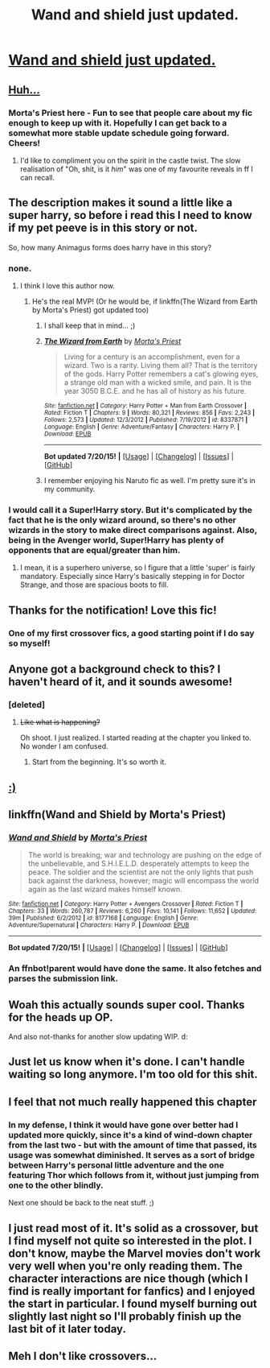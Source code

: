 #+TITLE: Wand and shield just updated.

* [[https://www.fanfiction.net/s/8177168/33/Wand-and-Shield][Wand and shield just updated.]]
:PROPERTIES:
:Author: Traildiver
:Score: 24
:DateUnix: 1437614409.0
:DateShort: 2015-Jul-23
:FlairText: Misc
:END:

** [[http://cdn.overclock.net/0/04/048800ef_b2kdb7.jpeg][Huh...]]
:PROPERTIES:
:Author: -Oc-
:Score: 10
:DateUnix: 1437620475.0
:DateShort: 2015-Jul-23
:END:

*** Morta's Priest here - Fun to see that people care about my fic enough to keep up with it. Hopefully I can get back to a somewhat more stable update schedule going forward. Cheers!
:PROPERTIES:
:Author: Roarian
:Score: 10
:DateUnix: 1437760592.0
:DateShort: 2015-Jul-24
:END:

**** I'd like to compliment you on the spirit in the castle twist. The slow realisation of "Oh, shit, is it /him/" was one of my favourite reveals in ff I can recall.
:PROPERTIES:
:Author: DoubleFried
:Score: 2
:DateUnix: 1437763156.0
:DateShort: 2015-Jul-24
:END:


** The description makes it sound a little like a super harry, so before i read this I need to know if my pet peeve is in this story or not.

So, how many Animagus forms does harry have in this story?
:PROPERTIES:
:Author: cruelkillzone
:Score: 7
:DateUnix: 1437633125.0
:DateShort: 2015-Jul-23
:END:

*** none.
:PROPERTIES:
:Author: psi567
:Score: 10
:DateUnix: 1437633351.0
:DateShort: 2015-Jul-23
:END:

**** I think I love this author now.
:PROPERTIES:
:Author: cruelkillzone
:Score: 6
:DateUnix: 1437633467.0
:DateShort: 2015-Jul-23
:END:

***** He's the real MVP! (Or he would be, if linkffn(The Wizard from Earth by Morta's Priest) got updated too)
:PROPERTIES:
:Author: Ihateseatbelts
:Score: 3
:DateUnix: 1437662788.0
:DateShort: 2015-Jul-23
:END:

****** I shall keep that in mind... ;)
:PROPERTIES:
:Author: Roarian
:Score: 5
:DateUnix: 1437760443.0
:DateShort: 2015-Jul-24
:END:


****** [[http://www.fanfiction.net/s/8337871/1/][*/The Wizard from Earth/*]] by [[https://www.fanfiction.net/u/2690239/Morta-s-Priest][/Morta's Priest/]]

#+begin_quote
  Living for a century is an accomplishment, even for a wizard. Two is a rarity. Living them all? That is the territory of the gods. Harry Potter remembers a cat's glowing eyes, a strange old man with a wicked smile, and pain. It is the year 3050 B.C.E. and he has all of history as his future.
#+end_quote

^{/Site/: [[http://www.fanfiction.net/][fanfiction.net]] *|* /Category/: Harry Potter + Man from Earth Crossover *|* /Rated/: Fiction T *|* /Chapters/: 9 *|* /Words/: 80,321 *|* /Reviews/: 856 *|* /Favs/: 2,243 *|* /Follows/: 2,573 *|* /Updated/: 12/3/2012 *|* /Published/: 7/19/2012 *|* /id/: 8337871 *|* /Language/: English *|* /Genre/: Adventure/Fantasy *|* /Characters/: Harry P. *|* /Download/: [[http://ficsave.com/?story_url=https://www.fanfiction.net/s/8337871/1/The-Wizard-from-Earth&format=epub&auto_download=yes][EPUB]]}

--------------

*Bot updated 7/20/15!* *|* [[[https://github.com/tusing/reddit-ffn-bot/wiki/Usage][Usage]]] | [[[https://github.com/tusing/reddit-ffn-bot/wiki/Changelog][Changelog]]] | [[[https://github.com/tusing/reddit-ffn-bot/issues/][Issues]]] | [[[https://github.com/tusing/reddit-ffn-bot/][GitHub]]]
:PROPERTIES:
:Author: FanfictionBot
:Score: 4
:DateUnix: 1437662823.0
:DateShort: 2015-Jul-23
:END:


****** I remember enjoying his Naruto fic as well. I'm pretty sure it's in my community.
:PROPERTIES:
:Author: MusubiKazesaru
:Score: 2
:DateUnix: 1437765491.0
:DateShort: 2015-Jul-24
:END:


*** I would call it a Super!Harry story. But it's complicated by the fact that he is the only wizard around, so there's no other wizards in the story to make direct comparisons against. Also, being in the Avenger world, Super!Harry has plenty of opponents that are equal/greater than him.
:PROPERTIES:
:Score: 4
:DateUnix: 1437665856.0
:DateShort: 2015-Jul-23
:END:

**** I mean, it is a superhero universe, so I figure that a little 'super' is fairly mandatory. Especially since Harry's basically stepping in for Doctor Strange, and those are spacious boots to fill.
:PROPERTIES:
:Author: Roarian
:Score: 3
:DateUnix: 1437760651.0
:DateShort: 2015-Jul-24
:END:


** Thanks for the notification! Love this fic!
:PROPERTIES:
:Author: ssbbgo
:Score: 4
:DateUnix: 1437614804.0
:DateShort: 2015-Jul-23
:END:

*** One of my first crossover fics, a good starting point if I do say so myself!
:PROPERTIES:
:Author: el1abel1a
:Score: 3
:DateUnix: 1437657313.0
:DateShort: 2015-Jul-23
:END:


** Anyone got a background check to this? I haven't heard of it, and it sounds awesome!
:PROPERTIES:
:Score: 3
:DateUnix: 1437614731.0
:DateShort: 2015-Jul-23
:END:

*** [deleted]
:PROPERTIES:
:Score: 3
:DateUnix: 1437615356.0
:DateShort: 2015-Jul-23
:END:

**** +Like what is happening?+

Oh shoot. I just realized. I started reading at the chapter you linked to. No wonder I am confused.
:PROPERTIES:
:Score: 4
:DateUnix: 1437615555.0
:DateShort: 2015-Jul-23
:END:

***** Start from the beginning. It's so worth it.
:PROPERTIES:
:Author: ssbbgo
:Score: 2
:DateUnix: 1437616262.0
:DateShort: 2015-Jul-23
:END:


** [[http://i.imgur.com/VD5GxGe.gif][:)]]
:PROPERTIES:
:Author: LocalMadman
:Score: 3
:DateUnix: 1437668155.0
:DateShort: 2015-Jul-23
:END:


** linkffn(Wand and Shield by Morta's Priest)
:PROPERTIES:
:Score: 5
:DateUnix: 1437614488.0
:DateShort: 2015-Jul-23
:END:

*** [[http://www.fanfiction.net/s/8177168/1/][*/Wand and Shield/*]] by [[https://www.fanfiction.net/u/2690239/Morta-s-Priest][/Morta's Priest/]]

#+begin_quote
  The world is breaking; war and technology are pushing on the edge of the unbelievable, and S.H.I.E.L.D. desperately attempts to keep the peace. The soldier and the scientist are not the only lights that push back against the darkness, however; magic will encompass the world again as the last wizard makes himself known.
#+end_quote

^{/Site/: [[http://www.fanfiction.net/][fanfiction.net]] *|* /Category/: Harry Potter + Avengers Crossover *|* /Rated/: Fiction T *|* /Chapters/: 33 *|* /Words/: 260,787 *|* /Reviews/: 6,260 *|* /Favs/: 10,141 *|* /Follows/: 11,652 *|* /Updated/: 39m *|* /Published/: 6/2/2012 *|* /id/: 8177168 *|* /Language/: English *|* /Genre/: Adventure/Supernatural *|* /Characters/: Harry P. *|* /Download/: [[http://ficsave.com/?story_url=https://www.fanfiction.net/s/8177168/1/Wand-and-Shield&format=epub&auto_download=yes][EPUB]]}

--------------

*Bot updated 7/20/15!* *|* [[[https://github.com/tusing/reddit-ffn-bot/wiki/Usage][Usage]]] | [[[https://github.com/tusing/reddit-ffn-bot/wiki/Changelog][Changelog]]] | [[[https://github.com/tusing/reddit-ffn-bot/issues/][Issues]]] | [[[https://github.com/tusing/reddit-ffn-bot/][GitHub]]]
:PROPERTIES:
:Author: FanfictionBot
:Score: 3
:DateUnix: 1437614542.0
:DateShort: 2015-Jul-23
:END:


*** An ffnbot!parent would have done the same. It also fetches and parses the submission link.
:PROPERTIES:
:Author: StuxCrystal
:Score: 1
:DateUnix: 1437675766.0
:DateShort: 2015-Jul-23
:END:


** Woah this actually sounds super cool. Thanks for the heads up OP.

And also not-thanks for another slow updating WIP. d:
:PROPERTIES:
:Author: lurkielurker
:Score: 2
:DateUnix: 1437658899.0
:DateShort: 2015-Jul-23
:END:


** Just let us know when it's done. I can't handle waiting so long anymore. I'm too old for this shit.
:PROPERTIES:
:Author: paperhurts
:Score: 1
:DateUnix: 1437678470.0
:DateShort: 2015-Jul-23
:END:


** I feel that not much really happened this chapter
:PROPERTIES:
:Author: linknmike
:Score: 1
:DateUnix: 1437728130.0
:DateShort: 2015-Jul-24
:END:

*** In my defense, I think it would have gone over better had I updated more quickly, since it's a kind of wind-down chapter from the last two - but with the amount of time that passed, its usage was somewhat diminished. It serves as a sort of bridge between Harry's personal little adventure and the one featuring Thor which follows from it, without just jumping from one to the other blindly.

Next one should be back to the neat stuff. ;)
:PROPERTIES:
:Author: Roarian
:Score: 3
:DateUnix: 1437761075.0
:DateShort: 2015-Jul-24
:END:


** I just read most of it. It's solid as a crossover, but I find myself not quite so interested in the plot. I don't know, maybe the Marvel movies don't work very well when you're only reading them. The character interactions are nice though (which I find is really important for fanfics) and I enjoyed the start in particular. I found myself burning out slightly last night so I'll probably finish up the last bit of it later today.
:PROPERTIES:
:Author: MusubiKazesaru
:Score: 1
:DateUnix: 1437765430.0
:DateShort: 2015-Jul-24
:END:


** Meh I don't like crossovers...
:PROPERTIES:
:Score: 1
:DateUnix: 1437627967.0
:DateShort: 2015-Jul-23
:END:
